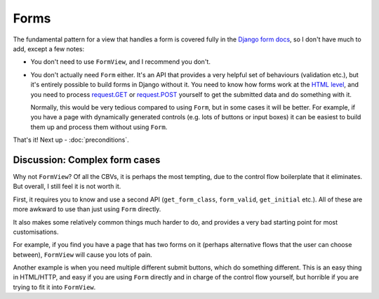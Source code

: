 Forms
=====

The fundamental pattern for a view that handles a form is covered fully in the
`Django form docs
<https://docs.djangoproject.com/en/2.2/topics/forms/#the-view>`_, so I don't
have much to add, except a few notes:

* You don't need to use ``FormView``, and I recommend you don't.

* You don't actually need ``Form`` either. It's an API that provides a very
  helpful set of behaviours (validation etc.), but it's entirely possible to
  build forms in Django without it. You need to know how forms work at the `HTML
  level <https://developer.mozilla.org/en-US/docs/Learn/Forms>`_, and you need
  to process `request.GET
  <https://docs.djangoproject.com/en/3.0/ref/request-response/#django.http.HttpRequest.GET>`_
  or `request.POST
  <https://docs.djangoproject.com/en/3.0/ref/request-response/#django.http.HttpRequest.POST>`_
  yourself to get the submitted data and do something with it.

  Normally, this would be very tedious compared to using ``Form``, but in some
  cases it will be better. For example, if you have a page with dynamically
  generated controls (e.g. lots of buttons or input boxes) it can be easiest to
  build them up and process them without using ``Form``.


That's it! Next up - :doc:`preconditions`.

Discussion: Complex form cases
------------------------------

Why not ``FormView``? Of all the CBVs, it is perhaps the most tempting, due to
the control flow boilerplate that it eliminates. But overall, I still feel it is
not worth it.

First, it requires you to know and use a second API (``get_form_class``,
``form_valid``, ``get_initial`` etc.). All of these are more awkward to use than
just using ``Form`` directly.

It also makes some relatively common things much harder to do, and provides a
very bad starting point for most customisations.

For example, if you find you have a page that has two forms on it (perhaps
alternative flows that the user can choose between), ``FormView`` will cause you
lots of pain.

Another example is when you need multiple different submit buttons, which do
something different. This is an easy thing in HTML/HTTP, and easy if you are
using ``Form`` directly and in charge of the control flow yourself, but horrible
if you are trying to fit it into ``FormView``.
